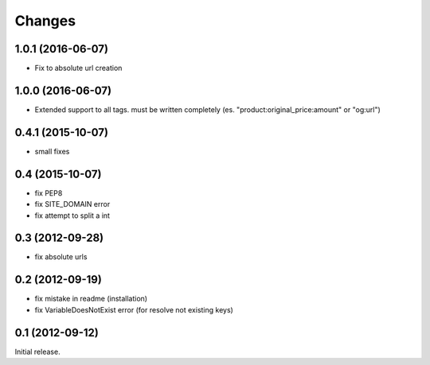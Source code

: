 
Changes
=======
1.0.1 (2016-06-07)
----------------

* Fix to absolute url creation

1.0.0 (2016-06-07)
----------------

* Extended support to all tags. must be written completely (es. "product:original_price:amount" or "og:url")

0.4.1 (2015-10-07)
----------------

* small fixes

0.4 (2015-10-07)
----------------

* fix PEP8
* fix SITE_DOMAIN error
* fix attempt to split a int

0.3 (2012-09-28)
----------------

* fix absolute urls


0.2 (2012-09-19)
----------------

* fix mistake in readme (installation)
* fix VariableDoesNotExist error (for resolve not existing keys)


0.1 (2012-09-12)
----------------

Initial release.
